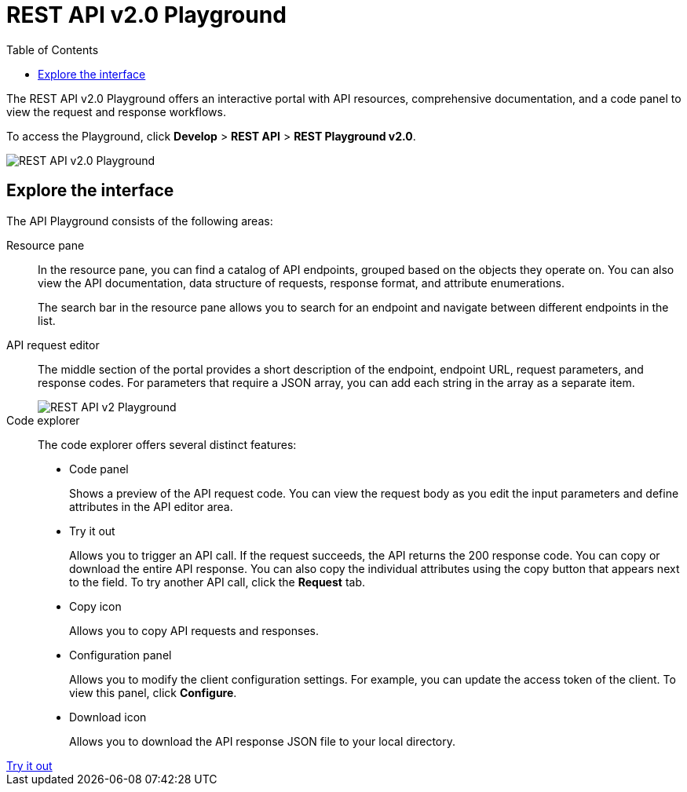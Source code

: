 = REST API v2.0 Playground
:toc: true

:page-title: ThoughtSpot REST API v2.0 Playground
:page-pageid: restV2-playground
:page-description: ThoughtSpot REST API v2.0 Playground

The REST API v2.0 Playground offers an interactive portal with API resources, comprehensive documentation, and a code panel to view the request and response workflows.

////
The Playground allows you to make REST API calls in the programming language of your choice. You can also view the SDK, request and response workflow.
////
To access the Playground, click *Develop* > *REST API* > **REST Playground v2.0**.

[.bordered]
[.widthAuto]
image::./images/v2-0-playground.png[REST API v2.0 Playground]

== Explore the interface

The API Playground consists of the following areas:

Resource pane::

In the resource pane, you can find a catalog of API endpoints, grouped based on the objects they operate on. You can also view the API documentation, data structure of requests, response format, and attribute enumerations.

+
The search bar in the resource pane allows you to search for an endpoint and navigate between different endpoints in the list.

API request editor::

The middle section of the portal provides a short description of the endpoint, endpoint URL, request parameters, and response codes. For parameters that require a JSON array, you can add each string in the array as a separate item.

+
[.bordered]
[.widthAuto]
image::./images/array-example.png[REST API v2 Playground]

Code explorer::

The code explorer offers several distinct features:

* Code panel
+
Shows a preview of the API request code. You can view the request body as you edit the input parameters and define attributes in the API editor area.

* Try it out
+
Allows you to trigger an API call. If the request succeeds, the API returns the 200 response code. You can copy or download the entire API response. You can also copy the individual attributes using the copy button that appears next to the field. To try another API call, click the **Request** tab.

* Copy icon
+
Allows you to copy API requests and responses.

* Configuration panel
+
Allows you to modify the client configuration settings. For example, you can update the access token of the client. To view this panel, click **Configure**.

* Download icon
+
Allows you to download the API response JSON file to your local directory.

////
Language selection drop-down::

The language selection drop-down above the code explorer allows you to switch between different programming languages and view code samples.

You can also use this drop-down to get language-specific SDK and client libraries.
////

++++
<a href="{{previewPrefix}}/restV2-playground" id="preview-in-playground" >Try it out</a>
++++

////
== SDK and client libraries

To download the SDK library for a specific language, select the language and click **Get SDK**. To know how to set up and use SDK libraries, click *Setup and Usage*.

You can also download the SDK and API libraries from the following public resources:

* link:https://github.com/thoughtspot/rest-api-sdk[GitHub repository, window=_blank]
* link:https://www.npmjs.com/package/@thoughtspot/rest-api-sdk[NPM site, window=_blank]
* link:https://pypi.org/project/thoughtspot-rest-api-sdk/[PyPi, window=_blank]
* link:https://www.nuget.org/packages/thoughtspot.rest.api.sdk[NuGet package manager, window=_blank]

For more information, see xref:rest-api-sdk-libraries.adoc[REST API SDK and client libraries].
////

